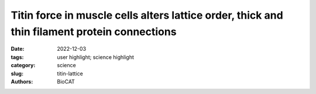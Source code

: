 Titin force in muscle cells alters lattice order, thick and thin filament protein connections
###############################################################################################

:date: 2022-12-03
:tags: user highlight; science highlight
:category: science
:slug: titin-lattice
:authors: BioCAT

.. row::

    .. thumbnail::

        .. image:: {static}/images/scihi/2022_titin_lattice.jpg
            :class: img-responsive

.. row::

    Muscles can produce more force when stretched to a longer length at the
    same level of activating calcium, a poorly understood phenomenon known as
    myofilament length dependent activation (LDA). It was suggested several
    years ago that passive force generated by the giant elastic protein titin
    could be the length sensor behind this phenomenon, but direct evidence has
    been lacking. Investigators from the University of Muenster in Germany,
    Northern Arizona University, University of British Columbia, and the
    Illinois Institute of Technology used a mouse model with a cleavage site
    inserted into the titin protein allowing titin to be enzymatically cut
    in the mature tissue (with TEVp protease) to make it ineffective.
    Small-angle X-ray diffraction of muscle from these mice with and without
    cleavage showed that titin cleavage diminished the changes in
    length-dependent structural signatures (“priming”) associated with LDA.
    Strikingly, a titin-sensitive, length-dependent structural changes were
    also seen in thin filaments, which seems only possible if there are
    bridging structures between the thick and thin filaments in resting muscle,
    potentially comprised of myosin-binding protein C. These experiments
    firmly established titin as the length sensor in LDA and showed that LDA
    involves structural changes in both thick and thin filaments.

    See: Anthony L Hessel, Weikang Ma, Nicole Mazara, Paige E Rice,
    Devin Nissen, Henry Gong, Michel Kuehn, Thomas Irving, Wolfgang A Linke.
    Titin force in muscle cells alters lattice order, thick and thin filament p
    rotein formation. Proc Natl Acad Sci U S A. Nov 29;119(48):e2209441119
    (2022). DOI: 10.1073/pnas.2209441119. PMCID: `PMC9860331 <https://pubmed.ncbi.nlm.nih.gov/36409887/>`_.

